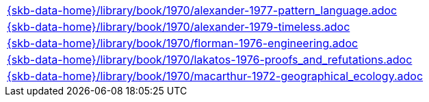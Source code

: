 //
// ============LICENSE_START=======================================================
//  Copyright (C) 2018 Sven van der Meer. All rights reserved.
// ================================================================================
// This file is licensed under the CREATIVE COMMONS ATTRIBUTION 4.0 INTERNATIONAL LICENSE
// Full license text at https://creativecommons.org/licenses/by/4.0/legalcode
// 
// SPDX-License-Identifier: CC-BY-4.0
// ============LICENSE_END=========================================================
//
// @author Sven van der Meer (vdmeer.sven@mykolab.com)
//

[cols="a", grid=rows, frame=none, %autowidth.stretch]
|===
|include::{skb-data-home}/library/book/1970/alexander-1977-pattern_language.adoc[]
|include::{skb-data-home}/library/book/1970/alexander-1979-timeless.adoc[]
|include::{skb-data-home}/library/book/1970/florman-1976-engineering.adoc[]
|include::{skb-data-home}/library/book/1970/lakatos-1976-proofs_and_refutations.adoc[]
|include::{skb-data-home}/library/book/1970/macarthur-1972-geographical_ecology.adoc[]
|===

